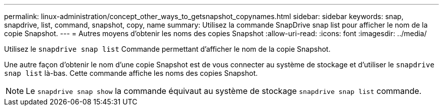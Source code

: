 ---
permalink: linux-administration/concept_other_ways_to_getsnapshot_copynames.html 
sidebar: sidebar 
keywords: snap, snapdrive, list, command, snapshot, copy, name 
summary: Utilisez la commande SnapDrive snap list pour afficher le nom de la copie Snapshot. 
---
= Autres moyens d'obtenir les noms des copies Snapshot
:allow-uri-read: 
:icons: font
:imagesdir: ../media/


[role="lead"]
Utilisez le `snapdrive snap list` Commande permettant d'afficher le nom de la copie Snapshot.

Une autre façon d'obtenir le nom d'une copie Snapshot est de vous connecter au système de stockage et d'utiliser le `snapdrive snap list` là-bas. Cette commande affiche les noms des copies Snapshot.


NOTE: Le `snapdrive snap show` la commande équivaut au système de stockage `snapdrive snap list` commande.
